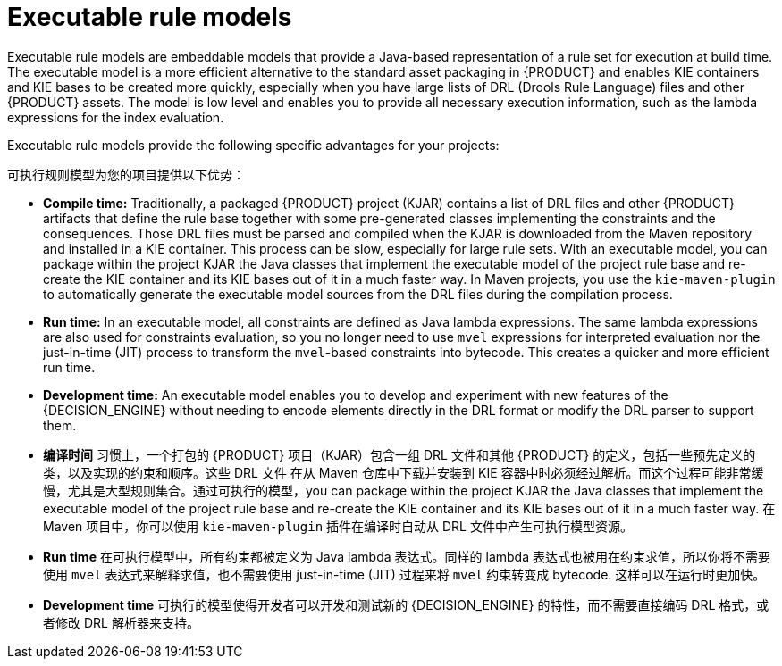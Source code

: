 [id='executable-model-con_{context}']

= Executable rule models

Executable rule models are embeddable models that provide a Java-based representation of a rule set for execution at build time. The executable model is a more efficient alternative to the standard asset packaging in {PRODUCT} and enables KIE containers and KIE bases to be created more quickly, especially when you have large lists of DRL (Drools Rule Language) files and other {PRODUCT} assets. The model is low level and enables you to provide all necessary execution information, such as the lambda expressions for the index evaluation.

Executable rule models provide the following specific advantages for your projects:

可执行规则模型为您的项目提供以下优势：

* *Compile time:* Traditionally, a packaged {PRODUCT} project (KJAR) contains a list of DRL files and other {PRODUCT} artifacts that define the rule base together with some pre-generated classes implementing the constraints and the consequences. Those DRL files must be parsed and compiled when the KJAR is downloaded from the Maven repository and installed in a KIE container. This process can be slow, especially for large rule sets. With an executable model, you can package within the project KJAR the Java classes
that implement the executable model of the project rule base and re-create the KIE container and its KIE bases out of it in a much faster way. In Maven projects, you use the `kie-maven-plugin` to automatically generate the executable model sources from the DRL files during the compilation process.
* *Run time:* In an executable model, all constraints are defined as Java lambda expressions. The same lambda expressions are also used
for constraints evaluation, so you no longer need to use `mvel` expressions for interpreted evaluation nor the just-in-time (JIT) process to transform the `mvel`-based constraints into bytecode. This creates a quicker and more efficient run time.
* *Development time:* An executable model enables you to develop and experiment with new features of the {DECISION_ENGINE} without needing to encode elements directly in the DRL format or modify the DRL parser to support them.

* *编译时间* 习惯上，一个打包的 {PRODUCT} 项目（KJAR）包含一组 DRL 文件和其他 {PRODUCT} 的定义，包括一些预先定义的类，以及实现的约束和顺序。这些 DRL 文件
在从 Maven 仓库中下载并安装到 KIE 容器中时必须经过解析。而这个过程可能非常缓慢，尤其是大型规则集合。通过可执行的模型，you can package within the project KJAR the Java classes that implement the executable model of the project rule base and re-create the KIE container and its KIE bases out of it in a much faster way. 在 Maven 项目中，你可以使用 `kie-maven-plugin` 插件在编译时自动从 DRL 文件中产生可执行模型资源。
* *Run time* 在可执行模型中，所有约束都被定义为 Java lambda 表达式。同样的 lambda 表达式也被用在约束求值，所以你将不需要使用 `mvel` 表达式来解释求值，也不需要使用 just-in-time (JIT) 过程来将 `mvel` 约束转变成 bytecode. 这样可以在运行时更加快。
* *Development time* 可执行的模型使得开发者可以开发和测试新的 {DECISION_ENGINE} 的特性，而不需要直接编码 DRL 格式，或者修改 DRL 解析器来支持。

ifdef::DROOLS[]
== Executable model domain-specific languages (DSLs)

One goal while designing the first iteration of the domain-specific language (DSL) for the executable model was to get rid of the notion of pattern and to consider a rule as a flow of expressions (constraints) and actions (consequences). For this reason we called it Flow DSL. Some examples of this DSL are available here.

在我们设计第一版可执行模型的 DSL （领域特定语言）时，我们的目标是去除 pattern 的概念，并且考虑a rule as a flow of expressions (constraints) and actions (consequences). 因为这个原因我们称它为 Flow DSL。下面是一些可用的 DSL 例子。

However after having implemented the Flow DSL it became clear that the decision of avoiding the explicit use of patterns obliged us to implement some extra logic that had both a complexity and a performance cost, since in order to properly re-create the data structures expected by the Drools compiler it is necessary to put together the patterns out of those apparently unrelated expressions.

但是在实现了 Flow DSL 之后，避免特定 patterns 的使用迫使我们实现一些额外的逻辑，这些额外的逻辑造成了一定的复杂性和性能损耗，为了重新创建 Drools 编译器期望的数据结构，将这些 patterns 放到一起变得必要。

For this reason it has been decided to reintroduce the patterns in a second DSL that we called Pattern DSL. This allowed to bypass that algorithm grouping expressions that has to fill an artificial semantic gap and that is also time consuming at run time. We believe that both DSLs are valid for different use cases and so we decided to keep and support both. In particular the Pattern DSL is safer and faster (even if more verbose) so this will be the DSL that will be automatically generated when creating a KJAR through the kie-maven-plugin. Conversely the Flow DSL is more succinct and closer to the way a user may want to programmatically define a rule in Java and we planned to make it even less verbose by generating in an automatic way through a post processor the parts of the model defining the indexing and property reactivity. In other words, we expect that the Pattern DSL will be written by machines and the Flow DSL eventually by humans.

因为这个原因，所以决定重新引入第二个 DSL 中的 patterns，我们称之为 Pattern DSL.

endif::DROOLS[]
